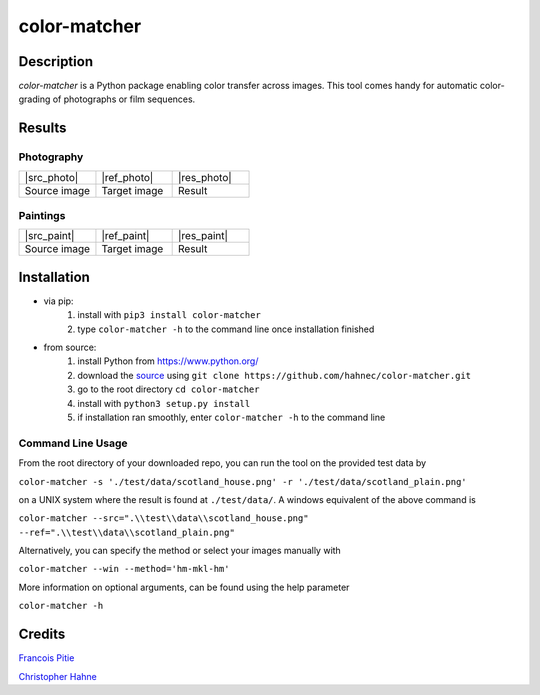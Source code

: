 =============
color-matcher
=============

Description
-----------

*color-matcher* is a Python package enabling color transfer across images.
This tool comes handy for automatic color-grading of photographs or film sequences.

Results
-------

Photography
===========

.. list-table::
   :widths: 8 8 8

   * - |src_photo|
     - |ref_photo|
     - |res_photo|
   * - Source image
     - Target image
     - Result

Paintings
=========

.. list-table::
   :widths: 8 8 8

   * - |src_paint|
     - |ref_paint|
     - |res_paint|
   * - Source image
     - Target image
     - Result

Installation
------------

* via pip:
    1. install with ``pip3 install color-matcher``
    2. type ``color-matcher -h`` to the command line once installation finished

* from source:
    1. install Python from https://www.python.org/
    2. download the source_ using ``git clone https://github.com/hahnec/color-matcher.git``
    3. go to the root directory ``cd color-matcher``
    4. install with ``python3 setup.py install``
    5. if installation ran smoothly, enter ``color-matcher -h`` to the command line

Command Line Usage
==================

From the root directory of your downloaded repo, you can run the tool on the provided test data by

``color-matcher -s './test/data/scotland_house.png' -r './test/data/scotland_plain.png'``

on a UNIX system where the result is found at ``./test/data/``. A windows equivalent of the above command is

``color-matcher --src=".\\test\\data\\scotland_house.png" --ref=".\\test\\data\\scotland_plain.png"``

Alternatively, you can specify the method or select your images manually with

``color-matcher --win --method='hm-mkl-hm'``

More information on optional arguments, can be found using the help parameter

``color-matcher -h``

Credits
-------

`Francois Pitie <http://francois.pitie.net/>`__

`Christopher Hahne <http://www.christopherhahne.de/>`__

.. Hyperlink aliases

.. _source: https://github.com/hahnec/color_matcher/archive/master.zip

.. |src_photo| raw:: html

    <img src="https://raw.githubusercontent.com/hahnec/color_matcher/master/test/data/scotland_house.png" height="187px" max-width:"100%">

.. |ref_photo| raw:: html

    <img src="https://raw.githubusercontent.com/hahnec/color_matcher/master/test/data/scotland_plain.png" height="187px" max-width:"100%">

.. |res_photo| raw:: html

    <img src="https://raw.githubusercontent.com/hahnec/color_matcher/master/test/data/scotland_pitie.png" height="187px" max-width:"100%">

.. |src_paint| raw:: html

    <img src="https://raw.githubusercontent.com/hahnec/color_matcher/master/test/data/parismusees/cezanne_paul_trois_baigneuses.png" height="187px" max-width:"100%">

.. |ref_paint| raw:: html

    <img src="https://raw.githubusercontent.com/hahnec/color_matcher/master/test/data/parismusees/cezanne_paul_portrait_dambroise_vollard.png" height="187px" max-width:"100%">

.. |res_paint| raw:: html

    <img src="https://raw.githubusercontent.com/hahnec/color_matcher/master/test/data/parismusees/cezanne_paul_trois_baigneuses_mvgd.png" height="187px" max-width:"100%">
